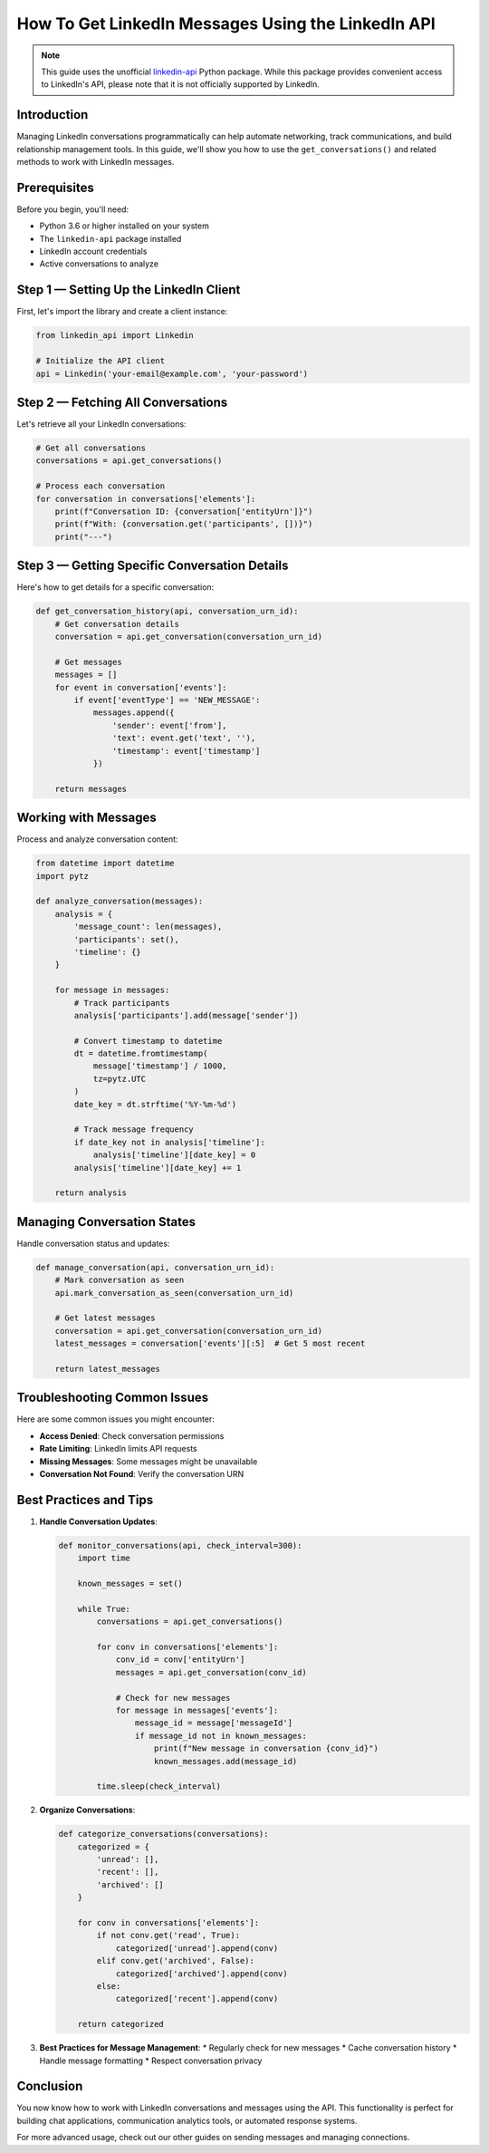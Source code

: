 How To Get LinkedIn Messages Using the LinkedIn API
===========================================

.. note::
    This guide uses the unofficial `linkedin-api <https://github.com/tomquirk/linkedin-api>`_ Python package. While this package provides convenient access to LinkedIn's API, please note that it is not officially supported by LinkedIn.

Introduction
-----------

Managing LinkedIn conversations programmatically can help automate networking, track communications, and build relationship management tools. In this guide, we'll show you how to use the ``get_conversations()`` and related methods to work with LinkedIn messages.

Prerequisites
------------

Before you begin, you'll need:

* Python 3.6 or higher installed on your system
* The ``linkedin-api`` package installed
* LinkedIn account credentials
* Active conversations to analyze

Step 1 — Setting Up the LinkedIn Client
----------------------------------

First, let's import the library and create a client instance:

.. code-block:: python

    from linkedin_api import Linkedin

    # Initialize the API client
    api = Linkedin('your-email@example.com', 'your-password')

Step 2 — Fetching All Conversations
-----------------------------

Let's retrieve all your LinkedIn conversations:

.. code-block:: python

    # Get all conversations
    conversations = api.get_conversations()

    # Process each conversation
    for conversation in conversations['elements']:
        print(f"Conversation ID: {conversation['entityUrn']}")
        print(f"With: {conversation.get('participants', [])}")
        print("---")

Step 3 — Getting Specific Conversation Details
---------------------------------------

Here's how to get details for a specific conversation:

.. code-block:: python

    def get_conversation_history(api, conversation_urn_id):
        # Get conversation details
        conversation = api.get_conversation(conversation_urn_id)
        
        # Get messages
        messages = []
        for event in conversation['events']:
            if event['eventType'] == 'NEW_MESSAGE':
                messages.append({
                    'sender': event['from'],
                    'text': event.get('text', ''),
                    'timestamp': event['timestamp']
                })
                
        return messages

Working with Messages
----------------

Process and analyze conversation content:

.. code-block:: python

    from datetime import datetime
    import pytz

    def analyze_conversation(messages):
        analysis = {
            'message_count': len(messages),
            'participants': set(),
            'timeline': {}
        }
        
        for message in messages:
            # Track participants
            analysis['participants'].add(message['sender'])
            
            # Convert timestamp to datetime
            dt = datetime.fromtimestamp(
                message['timestamp'] / 1000,
                tz=pytz.UTC
            )
            date_key = dt.strftime('%Y-%m-%d')
            
            # Track message frequency
            if date_key not in analysis['timeline']:
                analysis['timeline'][date_key] = 0
            analysis['timeline'][date_key] += 1
            
        return analysis

Managing Conversation States
-----------------------

Handle conversation status and updates:

.. code-block:: python

    def manage_conversation(api, conversation_urn_id):
        # Mark conversation as seen
        api.mark_conversation_as_seen(conversation_urn_id)
        
        # Get latest messages
        conversation = api.get_conversation(conversation_urn_id)
        latest_messages = conversation['events'][:5]  # Get 5 most recent
        
        return latest_messages

Troubleshooting Common Issues
-------------------------

Here are some common issues you might encounter:

* **Access Denied**: Check conversation permissions
* **Rate Limiting**: LinkedIn limits API requests
* **Missing Messages**: Some messages might be unavailable
* **Conversation Not Found**: Verify the conversation URN

Best Practices and Tips
--------------------

1. **Handle Conversation Updates**:

   .. code-block:: python

       def monitor_conversations(api, check_interval=300):
           import time
           
           known_messages = set()
           
           while True:
               conversations = api.get_conversations()
               
               for conv in conversations['elements']:
                   conv_id = conv['entityUrn']
                   messages = api.get_conversation(conv_id)
                   
                   # Check for new messages
                   for message in messages['events']:
                       message_id = message['messageId']
                       if message_id not in known_messages:
                           print(f"New message in conversation {conv_id}")
                           known_messages.add(message_id)
               
               time.sleep(check_interval)

2. **Organize Conversations**:

   .. code-block:: python

       def categorize_conversations(conversations):
           categorized = {
               'unread': [],
               'recent': [],
               'archived': []
           }
           
           for conv in conversations['elements']:
               if not conv.get('read', True):
                   categorized['unread'].append(conv)
               elif conv.get('archived', False):
                   categorized['archived'].append(conv)
               else:
                   categorized['recent'].append(conv)
                   
           return categorized

3. **Best Practices for Message Management**:
   * Regularly check for new messages
   * Cache conversation history
   * Handle message formatting
   * Respect conversation privacy

Conclusion
---------

You now know how to work with LinkedIn conversations and messages using the API. This functionality is perfect for building chat applications, communication analytics tools, or automated response systems.

For more advanced usage, check out our other guides on sending messages and managing connections. 
